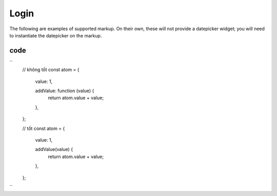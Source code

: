 Login
=======

The following are examples of supported markup.  On their own, these will not provide a datepicker widget; you will need to instantiate the datepicker on the markup.


code
-----

``
    // không tốt
    const atom = {
      value: 1,

      addValue: function (value) {
        return atom.value + value;
      },
    };

    // tốt
    const atom = {
      value: 1,

      addValue(value) {
        return atom.value + value;
      },
    };
``
